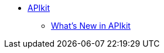 // TOC File


* link:/apikit/[APIkit]
** link:/apikit/apikit-whats-new[What's New in APIkit]

////
** link:/apikit/apikit-tutorial-jsonplaceholder[To ...]
** link:/apikit/apikit-simulate[To Simulate API Calls]
** link:/apikit/apikit-validate-task[To Validate Query Parameters and Headers]
** link:/apikit/apikit-retrieve-raml[To Retrieve RAML Resources]
** link:/apikit/apikit-using-reference[APIkit Reference]
** link:/apikit/apikit-basic-anatomy[Error Handling Reference]
** link:/apikit/apikit-reference[APIkit XML Reference]
////
